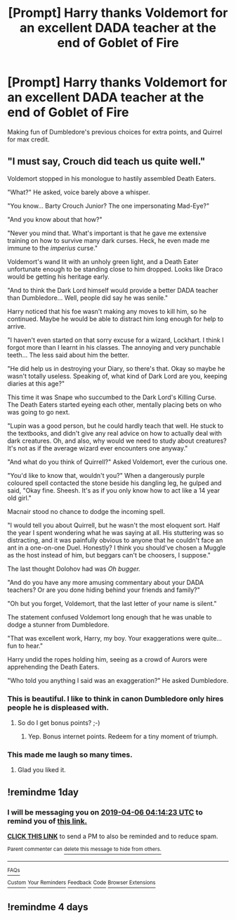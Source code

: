 #+TITLE: [Prompt] Harry thanks Voldemort for an excellent DADA teacher at the end of Goblet of Fire

* [Prompt] Harry thanks Voldemort for an excellent DADA teacher at the end of Goblet of Fire
:PROPERTIES:
:Score: 41
:DateUnix: 1554435670.0
:DateShort: 2019-Apr-05
:FlairText: Prompt
:END:
Making fun of Dumbledore's previous choices for extra points, and Quirrel for max credit.


** "I must say, Crouch did teach us quite well."

Voldemort stopped in his monologue to hastily assembled Death Eaters.

"What?" He asked, voice barely above a whisper.

"You know... Barty Crouch Junior? The one impersonating Mad-Eye?"

"And you know about that how?"

"Never you mind that. What's important is that he gave me extensive training on how to survive many dark curses. Heck, he even made me immune to the /imperius/ curse."

Voldemort's wand lit with an unholy green light, and a Death Eater unfortunate enough to be standing close to him dropped. Looks like Draco would be getting his heritage early.

"And to think the Dark Lord himself would provide a better DADA teacher than Dumbledore... Well, people did say he was senile."

Harry noticed that his foe wasn't making any moves to kill him, so he continued. Maybe he would be able to distract him long enough for help to arrive.

"I haven't even started on that sorry excuse for a wizard, Lockhart. I think I forgot more than I learnt in his classes. The annoying and very punchable teeth... The less said about him the better.

"He did help us in destroying your Diary, so there's that. Okay so maybe he wasn't totally useless. Speaking of, what kind of Dark Lord are you, keeping diaries at this age?"

This time it was Snape who succumbed to the Dark Lord's Killing Curse. The Death Eaters started eyeing each other, mentally placing bets on who was going to go next.

"Lupin was a good person, but he could hardly teach that well. He stuck to the textbooks, and didn't give any real advice on how to actually deal with dark creatures. Oh, and also, why would we need to study about creatures? It's not as if the average wizard ever encounters one anyway."

"And what do you think of Quirrell?" Asked Voldemort, ever the curious one.

"You'd like to know that, wouldn't you?" When a dangerously purple coloured spell contacted the stone beside his dangling leg, he gulped and said, "Okay fine. Sheesh. It's as if you only know how to act like a 14 year old girl."

Macnair stood no chance to dodge the incoming spell.

"I would tell you about Quirrell, but he wasn't the most eloquent sort. Half the year I spent wondering what he was saying at all. His stuttering was so distracting, and it was painfully obvious to anyone that he couldn't face an ant in a one-on-one Duel. Honestly? I think you should've chosen a Muggle as the host instead of him, but beggars can't be choosers, I suppose."

The last thought Dolohov had was /Oh bugger./

"And do you have any more amusing commentary about your DADA teachers? Or are you done hiding behind your friends and family?"

"Oh but you forget, Voldemort, that the last letter of your name is silent."

The statement confused Voldemort long enough that he was unable to dodge a stunner from Dumbledore.

"That was excellent work, Harry, my boy. Your exaggerations were quite... fun to hear."

Harry undid the ropes holding him, seeing as a crowd of Aurors were apprehending the Death Eaters.

"Who told you anything I said was an exaggeration?" He asked Dumbledore.
:PROPERTIES:
:Author: Taarabdh
:Score: 60
:DateUnix: 1554473106.0
:DateShort: 2019-Apr-05
:END:

*** This is beautiful. I like to think in canon Dumbledore only hires people he is displeased with.
:PROPERTIES:
:Score: 11
:DateUnix: 1554489034.0
:DateShort: 2019-Apr-05
:END:

**** So do I get bonus points? ;-)
:PROPERTIES:
:Author: Taarabdh
:Score: 6
:DateUnix: 1554496302.0
:DateShort: 2019-Apr-06
:END:

***** Yep. Bonus internet points. Redeem for a tiny moment of triumph.
:PROPERTIES:
:Score: 5
:DateUnix: 1554497696.0
:DateShort: 2019-Apr-06
:END:


*** This made me laugh so many times.
:PROPERTIES:
:Author: EurwenPendragon
:Score: 7
:DateUnix: 1554477684.0
:DateShort: 2019-Apr-05
:END:

**** Glad you liked it.
:PROPERTIES:
:Author: Taarabdh
:Score: 3
:DateUnix: 1554478093.0
:DateShort: 2019-Apr-05
:END:


** !remindme 1day
:PROPERTIES:
:Author: TheSirGrailluet
:Score: 1
:DateUnix: 1554437600.0
:DateShort: 2019-Apr-05
:END:

*** I will be messaging you on [[http://www.wolframalpha.com/input/?i=2019-04-06%2004:14:23%20UTC%20To%20Local%20Time][*2019-04-06 04:14:23 UTC*]] to remind you of [[https://www.reddit.com/r/HPfanfiction/comments/b9mdx9/prompt_harry_thanks_voldemort_for_an_excellent/ek5l7xe/][*this link.*]]

[[http://np.reddit.com/message/compose/?to=RemindMeBot&subject=Reminder&message=%5Bhttps://www.reddit.com/r/HPfanfiction/comments/b9mdx9/prompt_harry_thanks_voldemort_for_an_excellent/ek5l7xe/%5D%0A%0ARemindMe!%20%201day][*CLICK THIS LINK*]] to send a PM to also be reminded and to reduce spam.

^{Parent commenter can} [[http://np.reddit.com/message/compose/?to=RemindMeBot&subject=Delete%20Comment&message=Delete!%20ek5la7l][^{delete this message to hide from others.}]]

--------------

[[http://np.reddit.com/r/RemindMeBot/comments/24duzp/remindmebot_info/][^{FAQs}]]

[[http://np.reddit.com/message/compose/?to=RemindMeBot&subject=Reminder&message=%5BLINK%20INSIDE%20SQUARE%20BRACKETS%20else%20default%20to%20FAQs%5D%0A%0ANOTE:%20Don't%20forget%20to%20add%20the%20time%20options%20after%20the%20command.%0A%0ARemindMe!][^{Custom}]]
[[http://np.reddit.com/message/compose/?to=RemindMeBot&subject=List%20Of%20Reminders&message=MyReminders!][^{Your Reminders}]]
[[http://np.reddit.com/message/compose/?to=RemindMeBotWrangler&subject=Feedback][^{Feedback}]]
[[https://github.com/SIlver--/remindmebot-reddit][^{Code}]]
[[https://np.reddit.com/r/RemindMeBot/comments/4kldad/remindmebot_extensions/][^{Browser Extensions}]]
:PROPERTIES:
:Author: RemindMeBot
:Score: 1
:DateUnix: 1554437664.0
:DateShort: 2019-Apr-05
:END:


** !remindme 4 days
:PROPERTIES:
:Author: AustSakuraKyzor
:Score: 1
:DateUnix: 1554460047.0
:DateShort: 2019-Apr-05
:END:
